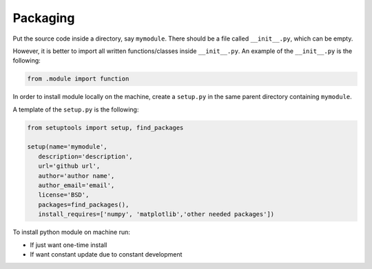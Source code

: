 ***********
Packaging
***********

Put the source code inside a directory, say ``mymodule``. There should be a file called ``__init__.py``, which can be empty.

However, it is better to import all written functions/classes inside ``__init__.py``. An example of the ``__init__.py`` is the following:

.. code:: python

   from .module import function
   

In order to install module locally on the machine, create a ``setup.py`` in the same parent directory containing ``mymodule``.

A template of the ``setup.py`` is the following:

.. code:: python

   from setuptools import setup, find_packages

   setup(name='mymodule',
      description='description',
      url='github url',
      author='author name',
      author_email='email',
      license='BSD',
      packages=find_packages(),
      install_requires=['numpy', 'matplotlib','other needed packages'])


To install python module on machine run:

* If just want one-time install

  .. prompt:: bash

     python setup.py install

     python setup.py uninstall
     
* If want constant update due to constant development

  .. prompt:: bash

     python setup.py develop

     python setup.py develop --uninstall

    

     
